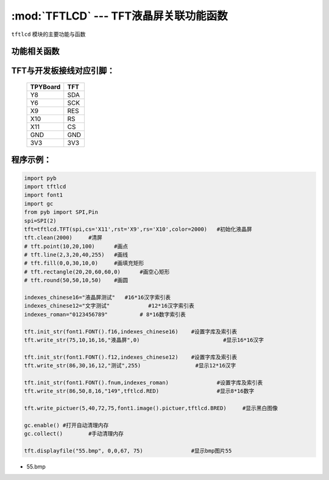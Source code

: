 :mod:`TFTLCD` --- TFT液晶屏关联功能函数
=============================================

.. module:: TFTLCD
   :synopsis: TFT液晶屏关联功能函数

``tftlcd`` 模块的主要功能与函数

功能相关函数
----------------------

.. only:: port_tpyboard

    .. class:: tftlcd.TFT(spi,cs,rst,rs,color)
    
    创建一个TFT对象。
    
        - ``spi`` pyb.SPI对象
        - ``cs`` 引脚编号
        - ``rst``  引脚编号
        - ``rs``  引脚编号
        - ``color`` 颜色值

    .. method:: TFT.clean(color)

       清屏函数，color为屏幕底色

    .. method:: TFT.writecmd(cmd)

       写指令函数,cmd为要传入的指令
     
    .. method:: TFT.writedata(data)

       写指令函数,data为要传入的数据(8bit)
     
    .. method:: TFT.address_set(x,y,w,h)

       设置显示区域函数，x,y为开始坐标，w,h为终点坐标(显示内容的尺寸)
     
    .. method:: TFT.writecolor(color)

       写颜色函数，功能为写入一个颜色，color为要写入的颜色
     
    .. method:: TFT.point(x,y,color)

       画点指令，x,y为写入坐标，color为写入点的颜色
     
    .. method:: TFT.line(xs,ys,xe,ye,color)

       画线函数，xs,ys为起点坐标，xe,ye为终点坐标，color为线的颜色
     
    .. method:: TFT.fill(xs,ys,xe,ye,color)

       画填充矩形函数，xs,ys为起点坐标，xe,ye为终点坐标，color为填充的颜色
     
    .. method:: TFT.rectangle(x1,y1,x2,y2,color)

       画空心矩形函数,xs,ys为起点坐标，xe,ye为终点坐标，color为矩形线的颜色
     
    .. method:: TFT.round(x0,y0,r,color)

       画圆函数，x0,y0为圆心坐标，r为半径，color为圆边框的颜色
     
    .. method:: TFT.data8(data,color)

       写入一字节函数，功能为写入8个点，data为写入数据，color为点的颜色
     
    .. method:: TFT.write(x,y,a,b,fist,color)

       指定位置写数据函数，x,y为起点坐标，a,b为数据尺寸，fist为字库指针，color为数据颜色
       功能为在指定位置写入指定尺寸的数据，可指定颜色
     
    .. method:: TFT.write_str(x,y,wight,high,string,color)

       显示字符串函数，x,y为起点坐标，wight,high为字符尺寸，string为显示内容，color为字符串颜色
     
    .. method:: TFT.write_pictuer(x,y,wight,high,pictuer,color)

       显示指定颜色的黑白图像，x,y为起点坐标，wight,high为图像尺寸，pictuer为图像数组，color为图像颜色
     
    .. method:: TFT.init_str(font,indexes)

       字库与索引表初始化函数，font为字符库，indexes为字符索引表
     
    .. method:: displayfile(name,x,y,width,height)

       bmp图像显示函数，name为图像文件名称，x,y为图像起点，width,height为图像尺寸
 


TFT与开发板接线对应引脚：
------------------------------------

		+------------+---------+
		| TPYBoard   | TFT     |
		+============+=========+
		| Y8         | SDA     |
		+------------+---------+
		| Y6         | SCK     |
		+------------+---------+
		| X9         | RES     |
		+------------+---------+
		| X10        | RS      |
		+------------+---------+
		| X11        | CS      |
		+------------+---------+
		| GND        | GND     |
		+------------+---------+
		| 3V3        | 3V3     |
		+------------+---------+

程序示例：
------------

.. code-block:: python

    import pyb
    import tftlcd
    import font1
    import gc
    from pyb import SPI,Pin
    spi=SPI(2)
    tft=tftlcd.TFT(spi,cs='X11',rst='X9',rs='X10',color=2000)	#初始化液晶屏
    tft.clean(2000)	#清屏
    # tft.point(10,20,100)	#画点
    # tft.line(2,3,20,40,255)	#画线
    # tft.fill(0,0,30,10,0)	#画填充矩形
    # tft.rectangle(20,20,60,60,0)	#画空心矩形
    # tft.round(50,50,10,50)	#画圆

    indexes_chinese16="液晶屏测试"	#16*16汉字索引表
    indexes_chinese12="文字测试"		#12*16汉字索引表
    indexes_roman="0123456789"		# 8*16数字索引表

    tft.init_str(font1.FONT().f16,indexes_chinese16)	#设置字库及索引表
    tft.write_str(75,10,16,16,"液晶屏",0)				#显示16*16汉字

    tft.init_str(font1.FONT().f12,indexes_chinese12)	#设置字库及索引表
    tft.write_str(86,30,16,12,"测试",255)			#显示12*16汉字

    tft.init_str(font1.FONT().fnum,indexes_roman)		#设置字库及索引表
    tft.write_str(86,50,8,16,"149",tftlcd.RED)			#显示8*16数字

    tft.write_pictuer(5,40,72,75,font1.image().pictuer,tftlcd.BRED)	#显示黑白图像

    gc.enable()	#打开自动清理内存
    gc.collect()	#手动清理内存
                
    tft.displayfile("55.bmp", 0,0,67, 75)		#显示bmp图片55



- 55.bmp
 
.. image:: 55.bmp